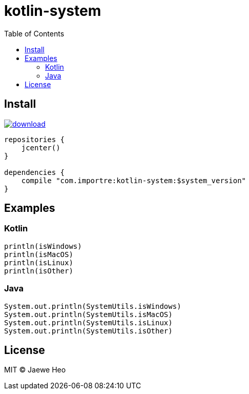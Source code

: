 = kotlin-system
:toc:

== Install

image::https://api.bintray.com/packages/importre/maven/kotlin-system/images/download.svg[link="https://bintray.com/importre/maven/kotlin-system/_latestVersion"]

```gradle
repositories {
    jcenter()
}

dependencies {
    compile "com.importre:kotlin-system:$system_version"
}
```


== Examples

=== Kotlin

```kotlin
println(isWindows)
println(isMacOS)
println(isLinux)
println(isOther)
```

=== Java

```java
System.out.println(SystemUtils.isWindows)
System.out.println(SystemUtils.isMacOS)
System.out.println(SystemUtils.isLinux)
System.out.println(SystemUtils.isOther)
```


== License

MIT © Jaewe Heo
